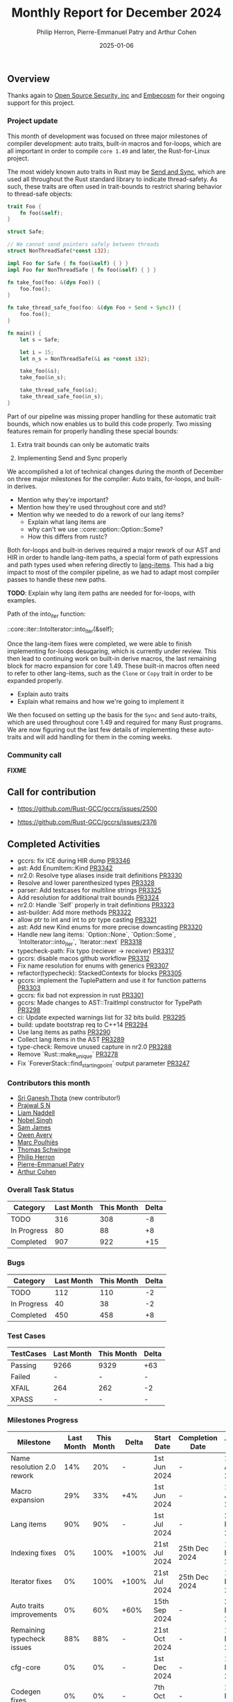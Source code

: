 #+title:  Monthly Report for December 2024
#+author: Philip Herron, Pierre-Emmanuel Patry and Arthur Cohen
#+date:   2025-01-06

** Overview

Thanks again to [[https://opensrcsec.com/][Open Source Security, inc]] and [[https://www.embecosm.com/][Embecosm]] for their ongoing support for this project.

*** Project update

This month of development was focused on three major milestones of compiler development: auto traits, built-in macros and for-loops, which are all important in order to compile ~core 1.49~ and later, the Rust-for-Linux project.

The most widely known auto traits in Rust may be [[https://doc.rust-lang.org/nomicon/send-and-sync.html][Send and Sync]], which are used all throughout the Rust standard library to indicate thread-safety. As such, these traits are often used in trait-bounds to restrict sharing behavior to thread-safe objects:

#+BEGIN_SRC rust
trait Foo {
    fn foo(&self);
}

struct Safe;

// We cannot send pointers safely between threads
struct NonThreadSafe(*const i32);

impl Foo for Safe { fn foo(&self) { } }
impl Foo for NonThreadSafe { fn foo(&self) { } }

fn take_foo(foo: &(dyn Foo)) {
    foo.foo();
}

fn take_thread_safe_foo(foo: &(dyn Foo + Send + Sync)) {
    foo.foo();
}

fn main() {
    let s = Safe;
    
    let i = 15;
    let n_s = NonThreadSafe(&i as *const i32);
    
    take_foo(&s);
    take_foo(&n_s);
    
    take_thread_safe_foo(&s);
    take_thread_safe_foo(&n_s);
}
#+END_SRC

Part of our pipeline was missing proper handling for these automatic trait bounds, which now enables us to build this code properly. Two missing features remain for properly handling these special bounds:

1. Extra trait bounds can only be automatic traits

2. Implementing Send and Sync properly

We accomplished a lot of technical changes during the month of December on three major milestones for the compiler: Auto traits, for-loops, and built-in derives.

- Mention why they're important?
- Mention how they're used throughout core and std?
- Mention why we needed to do a rework of our lang items?
  - Explain what lang items are
  - why can't we use ::core::option::Option::Some?
  - How this differs from rustc?

Both for-loops and built-in derives required a major rework of our AST and HIR in order to handle lang-item paths, a special form of path expressions and path types used when refering directly to [[https://rustc-dev-guide.rust-lang.org/lang-items.html][lang-items]]. This had a big impact to most of the compiler pipeline, as we had to adapt most compiler passes to handle these new paths.

*TODO*: Explain why lang item paths are needed for for-loops, with examples.

Path of the into_iter function:

::core::iter::IntoIterator::into_iter(&self);

Once the lang-item fixes were completed, we were able to finish implementing for-loops desugaring, which is currently under review. This then lead to continuing work on built-in derive macros, the last remaining block for macro expansion for core 1.49. These built-in macros often need to refer to other lang-items, such as the ~Clone~ or ~Copy~ trait in order to be expanded properly.

- Explain auto traits
- Explain what remains and how we're going to implement it

We then focused on setting up the basis for the ~Sync~ and ~Send~ auto-traits, which are used throughout core 1.49 and required for many Rust programs. We are now figuring out the last few details of implementing these auto-traits and will add handling for them in the coming weeks.

*** Community call

*FIXME*

** Call for contribution

- https://github.com/Rust-GCC/gccrs/issues/2500

- https://github.com/Rust-GCC/gccrs/issues/2376

** Completed Activities

- gccrs: fix ICE during HIR dump                                                                     [[https://github.com/rust-gcc/gccrs/pull/3346][PR3346]]
- ast: Add EnumItem::Kind                                                                            [[https://github.com/rust-gcc/gccrs/pull/3342][PR3342]]
- nr2.0: Resolve type aliases inside trait definitions                                               [[https://github.com/rust-gcc/gccrs/pull/3330][PR3330]]
- Resolve and lower parenthesized types                                                              [[https://github.com/rust-gcc/gccrs/pull/3328][PR3328]]
- parser: Add testcases for multiline strings                                                        [[https://github.com/rust-gcc/gccrs/pull/3325][PR3325]]
- Add resolution for additional trait bounds                                                         [[https://github.com/rust-gcc/gccrs/pull/3324][PR3324]]
- nr2.0: Handle `Self` properly in trait definitions                                                 [[https://github.com/rust-gcc/gccrs/pull/3323][PR3323]]
- ast-builder: Add more methods                                                                      [[https://github.com/rust-gcc/gccrs/pull/3322][PR3322]]
- allow ptr to int and int to ptr type casting                                                       [[https://github.com/rust-gcc/gccrs/pull/3321][PR3321]]
- ast: Add new Kind enums for more precise downcasting                                               [[https://github.com/rust-gcc/gccrs/pull/3320][PR3320]]
- Handle new lang items: `Option::None`, `Option::Some`, `IntoIterator::into_iter`, `Iterator::next` [[https://github.com/rust-gcc/gccrs/pull/3318][PR3318]]
- typecheck-path: Fix typo (reciever -> receiver)                                                    [[https://github.com/rust-gcc/gccrs/pull/3317][PR3317]]
- gccrs: disable macos github workflow                                                               [[https://github.com/rust-gcc/gccrs/pull/3312][PR3312]]
- Fix name resolution for enums with generics                                                        [[https://github.com/rust-gcc/gccrs/pull/3307][PR3307]]
- refactor(typecheck): StackedContexts for blocks                                                    [[https://github.com/rust-gcc/gccrs/pull/3305][PR3305]]
- gccrs: implement the TuplePattern and use it for function patterns                                 [[https://github.com/rust-gcc/gccrs/pull/3303][PR3303]]
- gccrs: fix bad not expression in rust                                                              [[https://github.com/rust-gcc/gccrs/pull/3301][PR3301]]
- gccrs: Made changes to AST::TraitImpl constructor for TypePath                                     [[https://github.com/rust-gcc/gccrs/pull/3298][PR3298]]
- ci: Update expected warnings list for 32 bits build.                                               [[https://github.com/rust-gcc/gccrs/pull/3295][PR3295]]
- build: update bootstrap req to C++14                                                               [[https://github.com/rust-gcc/gccrs/pull/3294][PR3294]]
- Use lang items as paths                                                                            [[https://github.com/rust-gcc/gccrs/pull/3290][PR3290]]
- Collect lang items in the AST                                                                      [[https://github.com/rust-gcc/gccrs/pull/3289][PR3289]]
- type-check: Remove unused capture in nr2.0                                                         [[https://github.com/rust-gcc/gccrs/pull/3288][PR3288]]
- Remove `Rust::make_unique`                                                                         [[https://github.com/rust-gcc/gccrs/pull/3278][PR3278]]
- Fix `ForeverStack::find_starting_point` output parameter                                           [[https://github.com/rust-gcc/gccrs/pull/3247][PR3247]]

*** Contributors this month

- [[http://github.com/sriganeshres][Sri Ganesh Thota]] (new contributor!)
- [[https://github.com/snprajwal][Prajwal S N]]
- [[https://github.com/liamnaddell][Liam Naddell]]
- [[https://github.com/nobel-sh][Nobel Singh]]
- [[https://github.com/thesamesam][Sam James]]
- [[https://github.com/powerboat9][Owen Avery]]
- [[https://github.com/dkm][Marc Poulhiès]]
- [[https://github.com/tschwinge][Thomas Schwinge]]
- [[https://github.com/philberty][Philip Herron]]
- [[https://github.com/P-E-P][Pierre-Emmanuel Patry]]
- [[https://github.com/CohenArthur][Arthur Cohen]]

*** Overall Task Status

| Category    | Last Month | This Month | Delta |
|-------------+------------+------------+-------|
| TODO        |        316 |        308 |    -8 |
| In Progress |         80 |         88 |    +8 |
| Completed   |        907 |        922 |   +15 |

*** Bugs

| Category    | Last Month | This Month | Delta |
|-------------+------------+------------+-------|
| TODO        |        112 |        110 |    -2 |
| In Progress |         40 |         38 |    -2 |
| Completed   |        450 |        458 |    +8 |

*** Test Cases

| TestCases | Last Month | This Month | Delta |
|-----------+------------+------------+-------|
| Passing   | 9266       | 9329       | +63   |
| Failed    | -          | -          | -     |
| XFAIL     | 264        | 262        | -2    |
| XPASS     | -          | -          | -     |

*** Milestones Progress

| Milestone                         | Last Month | This Month | Delta | Start Date    | Completion Date | Target        | Target GCC |
|-----------------------------------|------------|------------|-------|---------------|-----------------|---------------|------------|
| Name resolution 2.0 rework        |        14% |        20% |     - |  1st Jun 2024 |               - |  1st Apr 2025 |   GCC 15.1 |
| Macro expansion                   |        29% |        33% |   +4% |  1st Jun 2024 |               - |  1st Jan 2025 |   GCC 15.1 |
| Lang items                        |        90% |        90% |     - |  1st Jul 2024 |               - | 21st Nov 2024 |   GCC 15.1 |
| Indexing fixes                    |         0% |       100% | +100% | 21st Jul 2024 |   25th Dec 2024 | 15th Nov 2024 |   GCC 15.1 |
| Iterator fixes                    |         0% |       100% | +100% | 21st Jul 2024 |   25th Dec 2024 | 15th Nov 2024 |   GCC 15.1 |
| Auto traits improvements          |         0% |        60% |  +60% | 15th Sep 2024 |               - | 21st Dec 2024 |   GCC 15.1 |
| Remaining typecheck issues        |        88% |        88% |     - | 21st Oct 2024 |               - |  1st Mar 2025 |   GCC 15.1 |
| cfg-core                          |         0% |         0% |     - |  1st Dec 2024 |               - |  1st Mar 2025 |   GCC 15.1 |
| Codegen fixes                     |         0% |         0% |     - |  7th Oct 2024 |               - |  1st Mar 2025 |   GCC 15.1 |
 
| Upcoming Milestone                | Last Month | This Month | Delta | Start Date    | Completion Date | Target        | Target GCC |
|-----------------------------------|------------|------------|-------|---------------|-----------------|---------------|------------|
| Question mark operator            |         0% |         0% |     - | 15th Dec 2024 |               - | 21st Feb 2025 |   GCC 15.1 |
| Specialization                    |         0% |         0% |     - |  1st Jan 2025 |               - |  1st Mar 2025 |   GCC 15.1 |
| Inline assembly                   |       100% |       100% |     - |  1st Jun 2024 |   26th Aug 2024 | 15th Sep 2024 |   GCC 15.1 |
| Borrow checker improvements       |       100% |       100% |     - |  1st Jun 2024 |   26th Aug 2024 | 15th Sep 2024 |   GCC 15.1 |
| Rustc Testsuite Adaptor           |         0% |         0% |     - |  1st Jun 2024 |               - | 15th Sep 2024 |   GCC 15.1 |
| black_box intrinsic               |         0% |         0% |     - | 28th Oct 2024 |               - | 28th Jan 2025 |   GCC 15.1 |
| Unstable RfL features             |         0% |         0% |     - |  7th Jan 2025 |               - |  1st Mar 2025 |   GCC 15.1 |
| cfg-rfl                           |         0% |         0% |     - |  7th Jan 2025 |               - | 15th Feb 2025 |   GCC 15.1 |
| alloc parser issues               |       100% |       100% |     - |  7th Jan 2025 |   31st Jun 2024 | 28th Jan 2025 |   GCC 15.1 |
| let-else                          |         0% |         0% |     - | 28th Jan 2025 |               - | 28th Feb 2025 |   GCC 15.1 |
| Explicit generics with impl Trait |         0% |         0% |     - | 28th Feb 2025 |               - | 28th Mar 2025 |   GCC 15.1 |
| Downgrade to Rust 1.49            |         0% |         0% |     - |             - |               - |  1st Apr 2025 |   GCC 15.1 |
| offset_of!() builtin macro        |         0% |         0% |     - | 15th Mar 2025 |               - | 15th May 2025 |   GCC 15.1 |
| Generic Associated Types          |         0% |         0% |     - | 15th Mar 2025 |               - | 15th Jun 2025 |   GCC 16.1 |
| RfL const generics                |         0% |         0% |     - |  1st May 2025 |               - | 15th Jun 2025 |   GCC 16.1 |
| frontend plugin hooks             |         0% |         0% |     - | 15th May 2025 |               - |  7th Jul 2025 |   GCC 16.1 |
| Handling the testsuite issues     |         0% |         0% |     - | 15th Sep 2024 |               - | 15th Sep 2025 |   GCC 16.1 |
| std parser issues                 |       100% |       100% |     - |  7th Jan 2025 |   31st Jun 2024 | 28th Jan 2025 |   GCC 16.1 |
| main shim                         |         0% |         0% |     - | 28th Jul 2025 |               - | 15th Sep 2025 |   GCC 16.1 |

| Past Milestone                    | Last Month | This Month | Delta | Start Date    | Completion Date | Target        | Target GCC |
|-----------------------------------+------------+------------+-------+---------------+-----------------+---------------|------------|
| Data Structures 1 - Core          |       100% |       100% |     - | 30th Nov 2020 |   27th Jan 2021 | 29th Jan 2021 |   GCC 14.1 |
| Control Flow 1 - Core             |       100% |       100% |     - | 28th Jan 2021 |   10th Feb 2021 | 26th Feb 2021 |   GCC 14.1 |
| Data Structures 2 - Generics      |       100% |       100% |     - | 11th Feb 2021 |   14th May 2021 | 28th May 2021 |   GCC 14.1 |
| Data Structures 3 - Traits        |       100% |       100% |     - | 20th May 2021 |   17th Sep 2021 | 27th Aug 2021 |   GCC 14.1 |
| Control Flow 2 - Pattern Matching |       100% |       100% |     - | 20th Sep 2021 |    9th Dec 2021 | 29th Nov 2021 |   GCC 14.1 |
| Macros and cfg expansion          |       100% |       100% |     - |  1st Dec 2021 |   31st Mar 2022 | 28th Mar 2022 |   GCC 14.1 |
| Imports and Visibility            |       100% |       100% |     - | 29th Mar 2022 |   13th Jul 2022 | 27th May 2022 |   GCC 14.1 |
| Const Generics                    |       100% |       100% |     - | 30th May 2022 |   10th Oct 2022 | 17th Oct 2022 |   GCC 14.1 |
| Initial upstream patches          |       100% |       100% |     - | 10th Oct 2022 |   13th Nov 2022 | 13th Nov 2022 |   GCC 14.1 |
| Upstream initial patchset         |       100% |       100% |     - | 13th Nov 2022 |   13th Dec 2022 | 19th Dec 2022 |   GCC 14.1 |
| Update GCC's master branch        |       100% |       100% |     - |  1st Jan 2023 |   21st Feb 2023 |  3rd Mar 2023 |   GCC 14.1 |
| Final set of upstream patches     |       100% |       100% |     - | 16th Nov 2022 |    1st May 2023 | 30th Apr 2023 |   GCC 14.1 |
| Borrow Checking 1                 |       100% |       100% |     - |           TBD |    8th Jan 2024 | 15th Aug 2023 |   GCC 14.1 |
| Procedural Macros 1               |       100% |       100% |     - | 13th Apr 2023 |    6th Aug 2023 |  6th Aug 2023 |   GCC 14.1 |
| GCC 13.2 Release                  |       100% |       100% |     - | 13th Apr 2023 |   22nd Jul 2023 | 15th Jul 2023 |   GCC 14.1 |
| GCC 14 Stage 3                    |       100% |       100% |     - |  1st Sep 2023 |   20th Sep 2023 |  1st Nov 2023 |   GCC 14.1 |
| GCC 14.1 Release                  |       100% |       100% |     - |  2nd Jan 2024 |    2nd Jun 2024 | 15th Apr 2024 |   GCC 14.1 |
| format_args!() support            |       100% |       100% |     - | 15th Feb 2024 |               - |  1st Apr 2024 |   GCC 14.1 |
| GCC 14.2                          |       100% |       100% |     - |  7th Jun 2024 |   15th Jun 2024 | 15th Jun 2024 |   GCC 14.2 |
| GCC 15.1                          |       100% |       100% |     - | 21st Jun 2024 |   31st Jun 2024 |  1st Jul 2024 |   GCC 15.1 |
| Unhandled attributes              |       100% |       100% |     - |  1st Jul 2024 |   15th Aug 2024 | 15th Aug 2024 |   GCC 15.1 |
| Deref and DerefMut improvements   |       100% |       100% |     - | 28th Sep 2024 |   25th Oct 2024 | 28th Dec 2024 |   GCC 15.1 |

** Planned Activities

- Implement remaining built-in derive macros
- Implement Send and Sync auto traits
- Finish for-loops code expansion
- Improve our process for updating our github repository with upstream GCC

*** Risks

We have now entered Stage 3 of GCC development, and all of the patches we needed to get upstreamed have been upstreamed. The risk present in this table is no longer present.

| Risk                                          | Impact (1-3) | Likelihood (0-10) | Risk (I * L) | Mitigation                                                      |
|-----------------------------------------------+--------------+-------------------+--------------+-----------------------------------------------------------------|
| Missing features for GCC 15.1 deadline        |            2 |                 0 |            0 | Start working on required features as early as July (6mo ahead) |

** Detailed changelog
